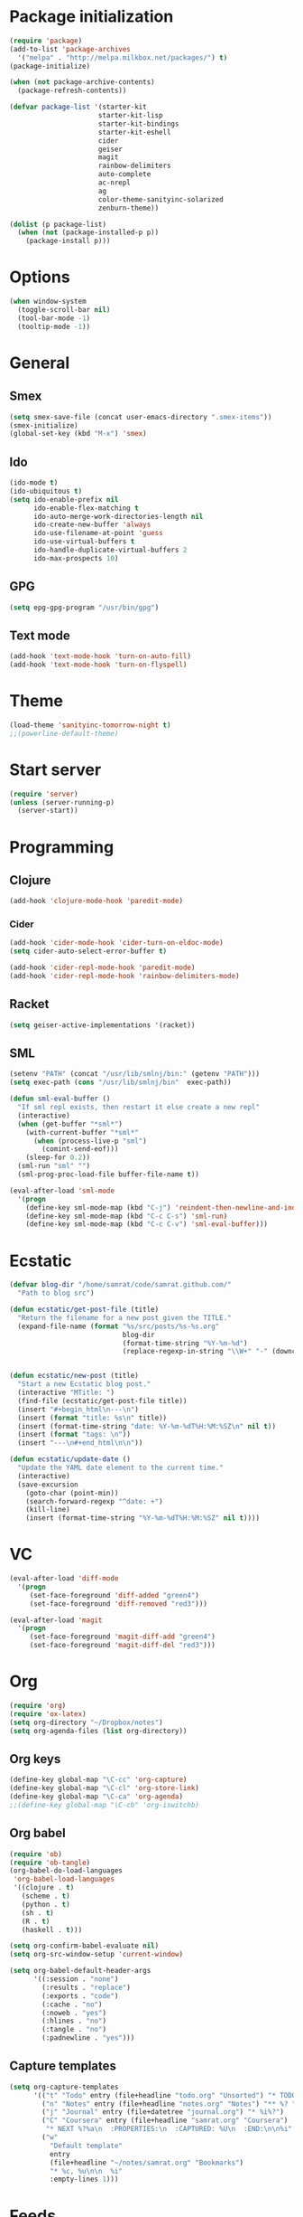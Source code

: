 * Package initialization
#+BEGIN_SRC emacs-lisp
  (require 'package)
  (add-to-list 'package-archives
    '("melpa" . "http://melpa.milkbox.net/packages/") t)
  (package-initialize)
  
  (when (not package-archive-contents)
    (package-refresh-contents))
  
  (defvar package-list '(starter-kit
                        starter-kit-lisp
                        starter-kit-bindings
                        starter-kit-eshell
                        cider
                        geiser
                        magit
                        rainbow-delimiters
                        auto-complete
                        ac-nrepl
                        ag
                        color-theme-sanityinc-solarized
                        zenburn-theme))
  
  (dolist (p package-list)
    (when (not (package-installed-p p))
      (package-install p)))
#+END_SRC
* Options
#+BEGIN_SRC emacs-lisp
  (when window-system
    (toggle-scroll-bar nil)
    (tool-bar-mode -1)
    (tooltip-mode -1))
#+END_SRC
* General
** Smex
#+BEGIN_SRC emacs-lisp
  (setq smex-save-file (concat user-emacs-directory ".smex-items"))
  (smex-initialize)
  (global-set-key (kbd "M-x") 'smex)
#+END_SRC
** Ido
#+BEGIN_SRC emacs-lisp
(ido-mode t)
(ido-ubiquitous t)
(setq ido-enable-prefix nil
      ido-enable-flex-matching t
      ido-auto-merge-work-directories-length nil
      ido-create-new-buffer 'always
      ido-use-filename-at-point 'guess
      ido-use-virtual-buffers t
      ido-handle-duplicate-virtual-buffers 2
      ido-max-prospects 10)
#+END_SRC
** GPG
#+BEGIN_SRC emacs-lisp
(setq epg-gpg-program "/usr/bin/gpg")
#+END_SRC
** Text mode
#+BEGIN_SRC emacs-lisp
(add-hook 'text-mode-hook 'turn-on-auto-fill)
(add-hook 'text-mode-hook 'turn-on-flyspell)
#+END_SRC
* Theme
#+BEGIN_SRC emacs-lisp
  (load-theme 'sanityinc-tomorrow-night t)
  ;;(powerline-default-theme)
#+END_SRC

* Start server
#+BEGIN_SRC emacs-lisp
(require 'server)
(unless (server-running-p)
  (server-start))
#+END_SRC

* Programming
** Clojure
#+BEGIN_SRC emacs-lisp
(add-hook 'clojure-mode-hook 'paredit-mode)
#+END_SRC

*** Cider
#+BEGIN_SRC emacs-lisp
(add-hook 'cider-mode-hook 'cider-turn-on-eldoc-mode)
(setq cider-auto-select-error-buffer t)

(add-hook 'cider-repl-mode-hook 'paredit-mode)
(add-hook 'cider-repl-mode-hook 'rainbow-delimiters-mode)
#+END_SRC
** Racket
#+BEGIN_SRC emacs-lisp
(setq geiser-active-implementations '(racket))
#+END_SRC

** SML
#+BEGIN_SRC emacs-lisp
(setenv "PATH" (concat "/usr/lib/smlnj/bin:" (getenv "PATH")))
(setq exec-path (cons "/usr/lib/smlnj/bin"  exec-path))

(defun sml-eval-buffer ()
  "If sml repl exists, then restart it else create a new repl"
  (interactive)
  (when (get-buffer "*sml*")
    (with-current-buffer "*sml*"
      (when (process-live-p "sml")
        (comint-send-eof)))
    (sleep-for 0.2))
  (sml-run "sml" "")
  (sml-prog-proc-load-file buffer-file-name t))

(eval-after-load 'sml-mode
  '(progn
    (define-key sml-mode-map (kbd "C-j") 'reindent-then-newline-and-indent)
    (define-key sml-mode-map (kbd "C-c C-s") 'sml-run)
    (define-key sml-mode-map (kbd "C-c C-v") 'sml-eval-buffer)))
#+END_SRC

* Ecstatic
#+BEGIN_SRC emacs-lisp
(defvar blog-dir "/home/samrat/code/samrat.github.com/"
  "Path to blog src")

(defun ecstatic/get-post-file (title)
  "Return the filename for a new post given the TITLE."
  (expand-file-name (format "%s/src/posts/%s-%s.org"
                            blog-dir
                            (format-time-string "%Y-%m-%d")
                            (replace-regexp-in-string "\\W+" "-" (downcase title)))))


(defun ecstatic/new-post (title)
  "Start a new Ecstatic blog post."
  (interactive "MTitle: ")
  (find-file (ecstatic/get-post-file title))
  (insert "#+begin_html\n---\n")
  (insert (format "title: %s\n" title))
  (insert (format-time-string "date: %Y-%m-%dT%H:%M:%SZ\n" nil t))
  (insert (format "tags: \n"))
  (insert "---\n#+end_html\n\n"))

(defun ecstatic/update-date ()
  "Update the YAML date element to the current time."
  (interactive)
  (save-excursion
    (goto-char (point-min))
    (search-forward-regexp "^date: +")
    (kill-line)
    (insert (format-time-string "%Y-%m-%dT%H:%M:%SZ" nil t))))
#+END_SRC
* VC
#+BEGIN_SRC emacs-lisp
(eval-after-load 'diff-mode
  '(progn
     (set-face-foreground 'diff-added "green4")
     (set-face-foreground 'diff-removed "red3")))

(eval-after-load 'magit
  '(progn
     (set-face-foreground 'magit-diff-add "green4")
     (set-face-foreground 'magit-diff-del "red3")))
#+END_SRC
* Org
#+BEGIN_SRC emacs-lisp
(require 'org)
(require 'ox-latex)
(setq org-directory "~/Dropbox/notes")
(setq org-agenda-files (list org-directory))
#+END_SRC

** Org keys
#+BEGIN_SRC emacs-lisp
(define-key global-map "\C-cc" 'org-capture)
(define-key global-map "\C-cl" 'org-store-link)
(define-key global-map "\C-ca" 'org-agenda)
;;(define-key global-map "\C-cb" 'org-iswitchb)
#+END_SRC
** Org babel
#+BEGIN_SRC emacs-lisp
(require 'ob)
(require 'ob-tangle)
(org-babel-do-load-languages
 'org-babel-load-languages
 '((clojure . t)
   (scheme . t)
   (python . t)
   (sh . t)
   (R . t)
   (haskell . t)))

(setq org-confirm-babel-evaluate nil)
(setq org-src-window-setup 'current-window)

(setq org-babel-default-header-args
      '((:session . "none")
        (:results . "replace")
        (:exports . "code")
        (:cache . "no")
        (:noweb . "yes")
        (:hlines . "no")
        (:tangle . "no")
        (:padnewline . "yes")))
#+END_SRC
** Capture templates
#+BEGIN_SRC emacs-lisp
(setq org-capture-templates
      '(("t" "Todo" entry (file+headline "todo.org" "Unsorted") "* TODO %i%?")
        ("n" "Notes" entry (file+headline "notes.org" "Notes") "** %? ")
        ("j" "Journal" entry (file+datetree "journal.org") "* %i%?")
        ("C" "Coursera" entry (file+headline "samrat.org" "Coursera")
         "* NEXT %?%a\n  :PROPERTIES:\n  :CAPTURED: %U\n  :END:\n\n%i" :prepend t)
        ("w"
          "Default template"
          entry
          (file+headline "~/notes/samrat.org" "Bookmarks")
          "* %c, %u\n\n  %i"
          :empty-lines 1)))

#+END_SRC
* Feeds
#+BEGIN_SRC emacs-lisp
(require 'elfeed)

(setq elfeed-feeds
      '("http://nullprogram.com/feeds/"
        "http://www.terminally-incoherent.com/blog/feed/"
        "http://samrat.me/feeds/all.xml"
        "http://planet.clojure.in/atom.xml"
        "http://feeds.feedburner.com/alistapart/main"
        "http://swizec.com/blog/feed/atom"
        "http://feeds.feedburner.com/adequatelygood"
        "http://lucumr.pocoo.org/feed.atom"
        "http://feeds.feedburner.com/brainpickings/rss"
        "http://feeds.feedburner.com/bkonkle-latest-posts"
        "http://worrydream.com/feed.xml"
        "http://briancarper.net/feed"
        "http://clojurefun.wordpress.com/feed/"
        "http://feeds.feedburner.com/codinghorror/"
        "http://danariely.com/feed/"
        "http://feed.dilbert.com/dilbert/blog"
        "http://www.eflorenzano.com/blog/feeds/all/"
        "http://www.exampler.com/blog/"
        "http://feeds.feedburner.com/feross"
        "http://feeds.feedburner.com/FlowingData"
        "http://blog.dscpl.com.au/feeds/posts/default"
        "http://www.hackwriting.com/feed/"
        "http://www.jeffwofford.com/?feed=rss2"
        "http://lethain.com/feeds/all/"
        "http://www.willmcgugan.com/feed/"
        "http://blog.jgc.org/feeds/posts/default"
        "http://www.joelonsoftware.com/rss.xml"
        "http://www.josscrowcroft.com/feed/"
        "http://markos.gaivo.net/blog/?feed=rss2"
        "http://feeds.feedburner.com/DavidCramernet"
        "http://karlmendes.com/feed/"
        "http://kennethreitz.com/feeds/all.atom.xml"
        "http://longform.org/feed.rss"
        "http://longreads.com/rss/"
        "http://www.loper-os.org/?feed=rss2"
        "http://jeremykun.com/feed/"
        "http://biditacharya.wordpress.com/feed/"
        "http://mattgemmell.com/atom.xml"
        "http://matt.might.net/articles/feed.rss"
        ;;"http://www.mechanicalgirl.com/feeds/all/"
        "http://mitchellhashimoto.com/rss"
        "http://blog.mixu.net/feed/"
        "http://www.morethanseven.net/articles.atom"
        "http://www.mostly-decidable.org/feeds/posts/default"
        "http://normansoven.com/feed/"
        "http://paulbuchheit.blogspot.com/feeds/posts/default"
        "http://paulrouget.com/index.xml"
        "http://feeds.feedburner.com/philippbosch"
        "http://allendowney.blogspot.com/feeds/posts/default"
        "http://reminiscential.wordpress.com/feed/"
        "http://feeds.feedburner.com/rudiusmedia/rch"
        ;; "http://www.saltycrane.com/feeds/latest/"
        "http://www.sciten.com/rss"
        "http://feeds.feedburner.com/techoctave"
        "http://simplebits.com/feed/"
        "http://slacy.com/blog/feed/"
        "http://feeds2.feedburner.com/stevelosh"
        "http://steve-yegge.blogspot.com/atom.xml"
        "http://sympodial.com/rss"
        "http://technomancy.us/feed/atom.xml"
        "http://thadeusb.com/feed.atom"
        "http://feeds.feedburner.com/JasonShen"
        "http://feeds.feedburner.com/b-list-entries"
        "http://www.johndcook.com/blog/feed/"
        "http://blog.thelifeofkenneth.com/feeds/posts/default"
        "http://feeds.feedburner.com/ThomasPelletier"
        "http://feeds2.feedburner.com/UnderstandingUncertainty"
        "http://feeds.feedburner.com/Vijaykirancom"
        "http://devblog.avdi.org/feed/"
        "http://waxy.org/index.xml"
        "http://terrytao.wordpress.com/feed/"
        "http://www.wisdomandwonder.com/feed"
        "http://feeds.feedburner.com/holman"
        "http://feeds.feedburner.com/ideolalia/zXGt"
        "http://hobershort.wordpress.com/feed/"
        ;; "http://antirez.com/rss"
        "http://feeds.feedburner.com/ChrisGranger"
        "http://gladwell.typepad.com/gladwellcom/atom.xml"
        "http://feeds.feedburner.com/catonmat"
        "http://ignorethecode.net/blog/rss/"
        "http://jessenoller.com/feed/"
        "http://www.futurealoof.com/site.rss"
        "http://feeds.feedburner.com/miraculous"
        "http://pragmaticstartup.wordpress.com/feed/"
        "http://prog21.dadgum.com/atom.xml"
        "http://feeds.feedburner.com/rdegges"
        "http://semilshah.wordpress.com/feed/"
        "http://feeds.feedburner.com/SimpleBadLuck"
        "http://feeds.feedburner.com/zachwill"
        "http://lesswrong.com/wiki/Homepage/.rss"
        "http://feeds.feedburner.com/Betterexplained"
        "http://www.commandlinefu.com/feed/tenup"
        "http://disclojure.org/feed/"
        "http://www.learningclojure.com/feeds/posts/default"
        "http://programmingpraxis.com/feed/"
        "http://feeds.feedburner.com/thechangelog"
        "http://whattheemacsd.com/atom.xml"
        "http://isbullsh.it/rss.xml"
        "http://feeds.feedburner.com/MusingsOfALispnik"
        "http://feeds.feedburner.com/sl4m"))

#+END_SRC

